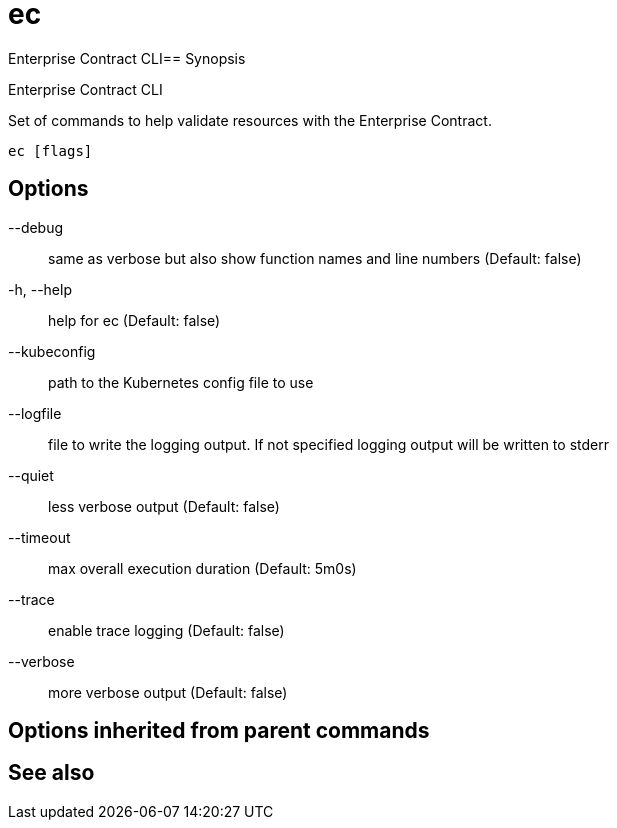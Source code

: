 = ec

Enterprise Contract CLI== Synopsis

Enterprise Contract CLI

Set of commands to help validate resources with the Enterprise Contract.

[source,shell]
----
ec [flags]
----
== Options

--debug:: same as verbose but also show function names and line numbers (Default: false)
-h, --help:: help for ec (Default: false)
--kubeconfig:: path to the Kubernetes config file to use
--logfile:: file to write the logging output. If not specified logging output will be written to stderr
--quiet:: less verbose output (Default: false)
--timeout:: max overall execution duration (Default: 5m0s)
--trace:: enable trace logging (Default: false)
--verbose:: more verbose output (Default: false)

== Options inherited from parent commands


== See also

